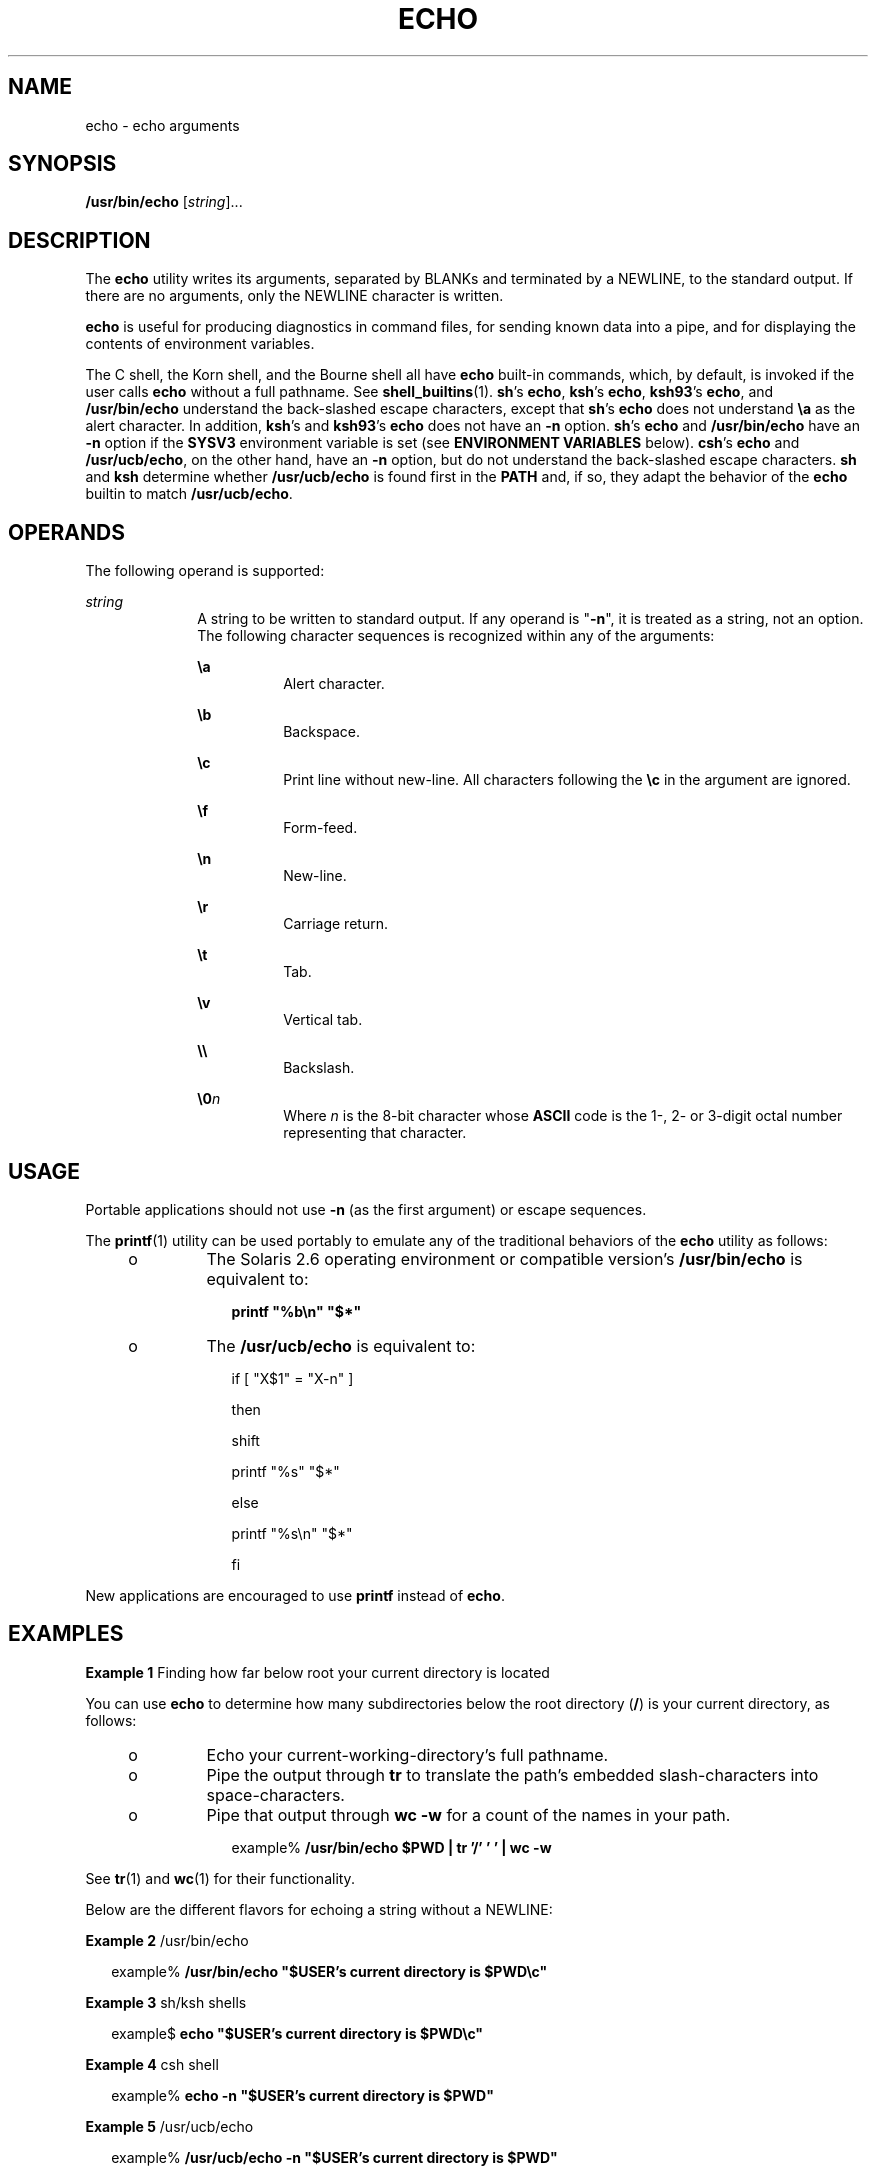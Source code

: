 '\" te
.\" Copyright 1989 AT&T
.\" Copyright (c) 2008, Sun Microsystems, Inc.  All Rights Reserved
.\" Portions Copyright (c) 1992, X/Open Company Limited  All Rights Reserved
.\" Portions Copyright (c) 1982-2007 AT&T Knowledge Ventures
.\" Sun Microsystems, Inc. gratefully acknowledges The Open Group for permission to reproduce portions of its copyrighted documentation. Original documentation from The Open Group can be obtained online at
.\" http://www.opengroup.org/bookstore/.
.\" The Institute of Electrical and Electronics Engineers and The Open Group, have given us permission to reprint portions of their documentation. In the following statement, the phrase "this text" refers to portions of the system documentation. Portions of this text are reprinted and reproduced in electronic form in the Sun OS Reference Manual, from IEEE Std 1003.1, 2004 Edition, Standard for Information Technology -- Portable Operating System Interface (POSIX), The Open Group Base Specifications Issue 6, Copyright (C) 2001-2004 by the Institute of Electrical and Electronics Engineers, Inc and The Open Group. In the event of any discrepancy between these versions and the original IEEE and The Open Group Standard, the original IEEE and The Open Group Standard is the referee document. The original Standard can be obtained online at http://www.opengroup.org/unix/online.html.
.\"  This notice shall appear on any product containing this material.
.\" The contents of this file are subject to the terms of the Common Development and Distribution License (the "License").  You may not use this file except in compliance with the License.
.\" You can obtain a copy of the license at usr/src/OPENSOLARIS.LICENSE or http://www.opensolaris.org/os/licensing.  See the License for the specific language governing permissions and limitations under the License.
.\" When distributing Covered Code, include this CDDL HEADER in each file and include the License file at usr/src/OPENSOLARIS.LICENSE.  If applicable, add the following below this CDDL HEADER, with the fields enclosed by brackets "[]" replaced with your own identifying information: Portions Copyright [yyyy] [name of copyright owner]
.TH ECHO 1 "Apr 8, 2008"
.SH NAME
echo \- echo arguments
.SH SYNOPSIS
.LP
.nf
\fB/usr/bin/echo\fR [\fIstring\fR]...
.fi

.SH DESCRIPTION
.sp
.LP
The \fBecho\fR utility writes its arguments, separated by BLANKs and terminated
by a NEWLINE, to the standard output. If there are no arguments, only the
NEWLINE character is written.
.sp
.LP
\fBecho\fR is useful for producing diagnostics in command files, for sending
known data into a pipe, and for displaying the contents of environment
variables.
.sp
.LP
The C shell, the Korn shell, and the Bourne shell all have \fBecho\fR built-in
commands, which, by default, is invoked if the user calls \fBecho\fR without a
full pathname. See \fBshell_builtins\fR(1). \fBsh\fR's \fBecho\fR, \fBksh\fR's
\fBecho\fR, \fBksh93\fR's \fBecho\fR, and \fB/usr/bin/echo\fR understand the
back-slashed escape characters, except that \fBsh\fR's \fBecho\fR does not
understand \fB\ea\fR as the alert character. In addition, \fBksh\fR's and
\fBksh93\fR's \fBecho\fR does not have an \fB-n\fR option. \fBsh\fR's
\fBecho\fR and \fB/usr/bin/echo\fR have an \fB-n\fR option if the \fBSYSV3\fR
environment variable is set (see \fBENVIRONMENT VARIABLES\fR below).
\fBcsh\fR's \fBecho\fR and \fB/usr/ucb/echo\fR, on the other hand, have an
\fB-n\fR option, but do not understand the back-slashed escape characters.
\fBsh\fR and \fBksh\fR determine whether \fB/usr/ucb/echo\fR is found first in
the \fBPATH\fR and, if so, they adapt the behavior of the \fBecho\fR builtin to
match \fB/usr/ucb/echo\fR.
.SH OPERANDS
.sp
.LP
The following operand is supported:
.sp
.ne 2
.na
\fB\fIstring\fR\fR
.ad
.RS 10n
A string to be written to standard output. If any operand is "\fB-n\fR", it is
treated as a string, not an option. The following character sequences is
recognized within any of the arguments:
.sp
.ne 2
.na
\fB\fB\ea\fR\fR
.ad
.RS 8n
Alert character.
.RE

.sp
.ne 2
.na
\fB\fB\eb\fR\fR
.ad
.RS 8n
Backspace.
.RE

.sp
.ne 2
.na
\fB\fB\ec\fR\fR
.ad
.RS 8n
Print line without new-line. All characters following the \fB\ec\fR in the
argument are ignored.
.RE

.sp
.ne 2
.na
\fB\fB\ef\fR\fR
.ad
.RS 8n
Form-feed.
.RE

.sp
.ne 2
.na
\fB\fB\en\fR\fR
.ad
.RS 8n
New-line.
.RE

.sp
.ne 2
.na
\fB\fB\er\fR\fR
.ad
.RS 8n
Carriage return.
.RE

.sp
.ne 2
.na
\fB\fB\et\fR\fR
.ad
.RS 8n
Tab.
.RE

.sp
.ne 2
.na
\fB\fB\ev\fR\fR
.ad
.RS 8n
Vertical tab.
.RE

.sp
.ne 2
.na
\fB\fB\e\e\fR\fR
.ad
.RS 8n
Backslash.
.RE

.sp
.ne 2
.na
\fB\fB\e0\fR\fIn\fR\fR
.ad
.RS 8n
Where \fIn\fR is the 8-bit character whose \fBASCII\fR code is the 1-, 2- or
3-digit octal number representing that character.
.RE

.RE

.SH USAGE
.sp
.LP
Portable applications should not use \fB-n\fR (as the first argument) or escape
sequences.
.sp
.LP
The \fBprintf\fR(1) utility can be used portably to emulate any of the
traditional behaviors of the \fBecho\fR utility as follows:
.RS +4
.TP
.ie t \(bu
.el o
The Solaris 2.6 operating environment or compatible version's
\fB/usr/bin/echo\fR is equivalent to:
.sp
.in +2
.nf
\fBprintf "%b\en" "$*"\fR
.fi
.in -2
.sp

.RE
.RS +4
.TP
.ie t \(bu
.el o
The \fB/usr/ucb/echo\fR is equivalent to:
.sp
.in +2
.nf
if [ "X$1" = "X-n" ]

then

        shift

        printf "%s" "$*"

else

        printf "%s\en" "$*"

fi
.fi
.in -2

.RE
.sp
.LP
New applications are encouraged to use \fBprintf\fR instead of \fBecho\fR.
.SH EXAMPLES
.LP
\fBExample 1 \fRFinding how far below root your current directory is located
.sp
.LP
You can use \fBecho\fR to determine how many subdirectories below the root
directory (\fB/\fR) is your current directory, as follows:

.RS +4
.TP
.ie t \(bu
.el o
Echo your current-working-directory's full pathname.
.RE
.RS +4
.TP
.ie t \(bu
.el o
Pipe the output through \fBtr\fR to translate the path's embedded
slash-characters into space-characters.
.RE
.RS +4
.TP
.ie t \(bu
.el o
Pipe that output through \fBwc\fR \fB-w\fR for a count of the names in your
path.
.sp
.in +2
.nf
example% \fB/usr/bin/echo $PWD | tr '/' ' ' | wc -w\fR
.fi
.in -2
.sp

.RE
.sp
.LP
See \fBtr\fR(1) and \fBwc\fR(1) for their functionality.

.sp
.LP
Below are the different flavors for echoing a string without a NEWLINE:
.LP
\fBExample 2 \fR/usr/bin/echo
.sp
.in +2
.nf
example% \fB/usr/bin/echo "$USER's current directory is $PWD\ec"\fR
.fi
.in -2
.sp

.LP
\fBExample 3 \fRsh/ksh shells
.sp
.in +2
.nf
example$ \fBecho "$USER's current directory is $PWD\ec"\fR
.fi
.in -2
.sp

.LP
\fBExample 4 \fRcsh shell
.sp
.in +2
.nf
example% \fBecho -n "$USER's current directory is $PWD"\fR
.fi
.in -2
.sp

.LP
\fBExample 5 \fR/usr/ucb/echo
.sp
.in +2
.nf
example% \fB/usr/ucb/echo -n "$USER's current directory is $PWD"\fR
.fi
.in -2
.sp

.SH ENVIRONMENT VARIABLES
.sp
.LP
See \fBenviron\fR(5) for descriptions of the following environment variables
that affect the execution of \fBecho\fR: \fBLANG\fR, \fBLC_ALL\fR,
\fBLC_CTYPE\fR, \fBLC_MESSAGES\fR, and \fBNLSPATH\fR.
.sp
.ne 2
.na
\fB\fBSYSV3\fR\fR
.ad
.RS 9n
This environment variable is used to provide compatibility with INTERACTIVE
UNIX System and SCO UNIX installation scripts. It is intended for compatibility
only and should not be used in new scripts. This variable is applicable only
for Solaris x86 platforms, not Solaris SPARC systems.
.RE

.SH EXIT STATUS
.sp
.LP
The following error values are returned:
.sp
.ne 2
.na
\fB\fB0\fR\fR
.ad
.RS 6n
Successful completion.
.RE

.sp
.ne 2
.na
\fB\fB>0\fR\fR
.ad
.RS 6n
An error occurred.
.RE

.SH ATTRIBUTES
.sp
.LP
See \fBattributes\fR(5) for descriptions of the following attributes:
.sp

.sp
.TS
box;
c | c
l | l .
ATTRIBUTE TYPE	ATTRIBUTE VALUE
_
CSI	Enabled
_
Interface Stability	Committed
_
Standard	See \fBstandards\fR(5).
.TE

.SH SEE ALSO
.sp
.LP
\fBksh93\fR(1), \fBprintf\fR(1), \fBshell_builtins\fR(1), \fBtr\fR(1),
\fBwc\fR(1), \fBecho\fR(1B), \fBascii\fR(5), \fBattributes\fR(5),
\fBenviron\fR(5), \fBstandards\fR(5)
.SH NOTES
.sp
.LP
When representing an 8-bit character by using the escape convention
\fB\e0\fR\fIn\fR, the \fIn\fR must \fBalways\fR be preceded by the digit zero
(\fB0\fR).
.sp
.LP
For example, typing: \fBecho 'WARNING:\e\|07'\fR prints the phrase
\fBWARNING:\fR and sounds the "bell" on your terminal. The use of single (or
double) quotes (or two backslashes) is required to protect the "\|\e" that
precedes the "07".
.sp
.LP
Following the \fB\e0\fR, up to three digits are used in constructing the octal
output character. If, following the \fB\e0\fR\fIn\fR, you want to echo
additional digits that are not part of the octal representation, you must use
the full 3-digit \fIn\fR. For example, if you want to echo "ESC 7" you must use
the three digits "033" rather than just the two digits "33" after the
\fB\e\|0\fR\&.
.sp
.in +2
.nf
2 digits         Incorrect:      echo "\e0337" | od -xc
                 produces:       df0a                     (hex)
                                 337                      (ascii)
3 digits         Correct:        echo "\e00337" | od -xc
                 produces:       lb37 0a00                (hex)
                                 033 7                    (ascii)
.fi
.in -2
.sp

.sp
.LP
For the octal equivalents of each character, see \fBascii\fR(5).
